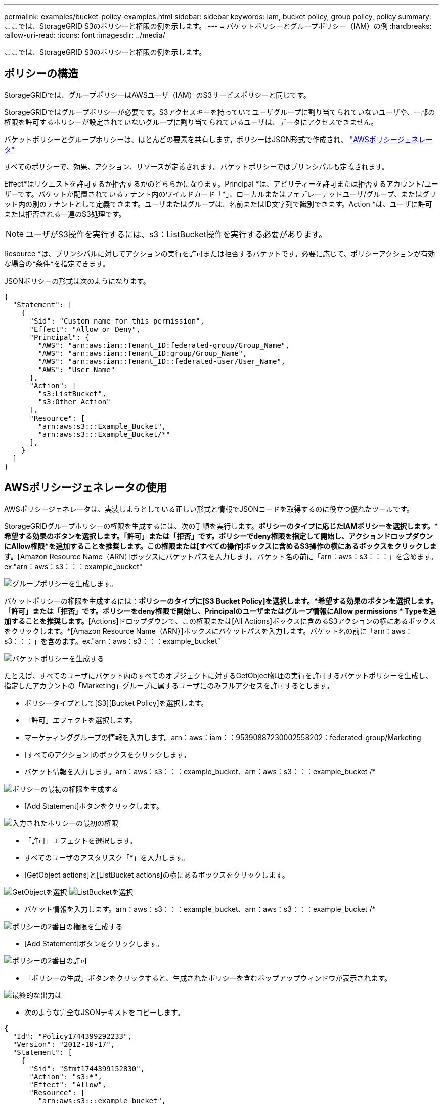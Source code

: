 ---
permalink: examples/bucket-policy-examples.html 
sidebar: sidebar 
keywords: iam, bucket policy, group policy, policy 
summary: ここでは、StorageGRID S3のポリシーと権限の例を示します。 
---
= バケットポリシーとグループポリシー（IAM）の例
:hardbreaks:
:allow-uri-read: 
:icons: font
:imagesdir: ../media/


[role="lead"]
ここでは、StorageGRID S3のポリシーと権限の例を示します。



== ポリシーの構造

StorageGRIDでは、グループポリシーはAWSユーザ（IAM）のS3サービスポリシーと同じです。

StorageGRIDではグループポリシーが必要です。S3アクセスキーを持っていてユーザグループに割り当てられていないユーザや、一部の権限を許可するポリシーが設定されていないグループに割り当てられているユーザは、データにアクセスできません。

バケットポリシーとグループポリシーは、ほとんどの要素を共有します。ポリシーはJSON形式で作成され、 https://awspolicygen.s3.amazonaws.com/policygen.html["AWSポリシージェネレータ"]

すべてのポリシーで、効果、アクション、リソースが定義されます。バケットポリシーではプリンシパルも定義されます。

Effect*はリクエストを許可するか拒否するかのどちらかになります。Principal *は、アビリティーを許可または拒否するアカウント/ユーザーです。バケットが配置されているテナント内のワイルドカード「++*++」、ローカルまたはフェデレーテッドユーザ/グループ、またはグリッド内の別のテナントとして定義できます。ユーザまたはグループは、名前またはID文字列で識別できます。Action *は、ユーザに許可または拒否される一連のS3処理です。


NOTE: ユーザがS3操作を実行するには、s3：ListBucket操作を実行する必要があります。

Resource *は、プリンシパルに対してアクションの実行を許可または拒否するバケットです。必要に応じて、ポリシーアクションが有効な場合の*条件*を指定できます。

JSONポリシーの形式は次のようになります。

[source, json]
----
{
  "Statement": [
    {
      "Sid": "Custom name for this permission",
      "Effect": "Allow or Deny",
      "Principal": {
        "AWS": "arn:aws:iam::Tenant_ID:federated-group/Group_Name",
        "AWS": "arn:aws:iam::Tenant_ID:group/Group_Name",
        "AWS": "arn:aws:iam::Tenant_ID::federated-user/User_Name",
        "AWS": "User_Name"
      },
      "Action": [
        "s3:ListBucket",
        "s3:Other_Action"
      ],
      "Resource": [
        "arn:aws:s3:::Example_Bucket",
        "arn:aws:s3:::Example_Bucket/*"
      ],
    }
  ]
}
----


== AWSポリシージェネレータの使用

AWSポリシージェネレータは、実装しようとしている正しい形式と情報でJSONコードを取得するのに役立つ優れたツールです。

StorageGRIDグループポリシーの権限を生成するには、次の手順を実行します。*ポリシーのタイプに応じたIAMポリシーを選択します。*希望する効果のボタンを選択します。「許可」または「拒否」です。ポリシーでdeny権限を指定して開始し、アクションドロップダウンにAllow権限*を追加することを推奨します。この権限または[すべての操作]ボックスに含めるS3操作の横にあるボックスをクリックします。*[Amazon Resource Name（ARN）]ボックスにバケットパスを入力します。バケット名の前に「arn：aws：s3：：：」を含めます。ex."arn：aws：s3：：：example_bucket"

image:policy/group-generic.png["グループポリシーを生成します。"]

バケットポリシーの権限を生成するには：*ポリシーのタイプに[S3 Bucket Policy]を選択します。*希望する効果のボタンを選択します。「許可」または「拒否」です。ポリシーをdeny権限で開始し、Principalのユーザまたはグループ情報にAllow permissions * Typeを追加することを推奨します。*[Actions]ドロップダウンで、この権限または[All Actions]ボックスに含めるS3アクションの横にあるボックスをクリックします。*[Amazon Resource Name（ARN）]ボックスにバケットパスを入力します。バケット名の前に「arn：aws：s3：：：」を含めます。ex."arn：aws：s3：：：example_bucket"

image:policy/bucket-generic.png["バケットポリシーを生成する"]

たとえば、すべてのユーザにバケット内のすべてのオブジェクトに対するGetObject処理の実行を許可するバケットポリシーを生成し、指定したアカウントの「Marketing」グループに属するユーザにのみフルアクセスを許可するとします。

* ポリシータイプとして[S3][Bucket Policy]を選択します。
* 「許可」エフェクトを選択します。
* マーケティンググループの情報を入力します。arn：aws：iam：：95390887230002558202：federated-group/Marketing
* [すべてのアクション]のボックスをクリックします。
* バケット情報を入力します。arn：aws：s3：：：example_bucket、arn：aws：s3：：：example_bucket /*


image:policy/example-bucket1.png["ポリシーの最初の権限を生成する"]

* [Add Statement]ボタンをクリックします。


image:policy/permission1.png["入力されたポリシーの最初の権限"]

* 「許可」エフェクトを選択します。
* すべてのユーザのアスタリスク「++*++」を入力します。
* [GetObject actions]と[ListBucket actions]の横にあるボックスをクリックします。


image:policy/getobject.png["GetObjectを選択"] image:policy/listbucket.png["ListBucketを選択"]

* バケット情報を入力します。arn：aws：s3：：：example_bucket、arn：aws：s3：：：example_bucket /*


image:policy/example-bucket2.png["ポリシーの2番目の権限を生成する"]

* [Add Statement]ボタンをクリックします。


image:policy/permission2.png["ポリシーの2番目の許可"]

* 「ポリシーの生成」ボタンをクリックすると、生成されたポリシーを含むポップアップウィンドウが表示されます。


image:policy/example-output.png["最終的な出力は"]

* 次のような完全なJSONテキストをコピーします。


[source, json]
----
{
  "Id": "Policy1744399292233",
  "Version": "2012-10-17",
  "Statement": [
    {
      "Sid": "Stmt1744399152830",
      "Action": "s3:*",
      "Effect": "Allow",
      "Resource": [
        "arn:aws:s3:::example_bucket",
        "arn:aws:s3:::example_bucket/*"
      ],
      "Principal": {
        "AWS": [
          "arn:aws:iam::95390887230002558202:federated-group/Marketing"
        ]
      }
    },
    {
      "Sid": "Stmt1744399280838",
      "Action": [
        "s3:GetObject",
        "s3:ListBucket"
      ],
      "Effect": "Allow",
      "Resource": [
        "arn:aws:s3:::example_bucket",
        "arn:aws:s3:::example_bucket/*"
      ],
      "Principal": "*"
    }
  ]
}
----
このJSONはそのまま使用することも、"Statement"行の上にあるIDとバージョンの行を削除することもできます。また、アクセス許可ごとに、より意味のあるタイトルでSIDをカスタマイズしたり、削除したりすることもできます。

例：

[source, json]
----
{
  "Statement": [
    {
      "Sid": "MarketingAllowFull",
      "Action": "s3:*",
      "Effect": "Allow",
      "Resource": [
        "arn:aws:s3:::example_bucket",
        "arn:aws:s3:::example_bucket/*"
      ],
      "Principal": {
        "AWS": [
          "arn:aws:iam::95390887230002558202:federated-group/Marketing"
        ]
      }
    },
    {
      "Sid": "EveryoneReadOnly",
      "Action": [
        "s3:GetObject",
        "s3:ListBucket"
      ],
      "Effect": "Allow",
      "Resource": [
        "arn:aws:s3:::example_bucket",
        "arn:aws:s3:::example_bucket/*"
      ],
      "Principal": "*"
    }
  ]
}
----


== グループポリシー（IAM）



=== ホームディレクトリ形式のバケットアクセス

このグループポリシーでは、users usernameという名前のバケット内のオブジェクトへのアクセスのみがユーザに許可されます。

[source, json]
----
{
"Statement": [
    {
      "Sid": "AllowListBucketOfASpecificUserPrefix",
      "Effect": "Allow",
      "Action": "s3:ListBucket",
      "Resource": "arn:aws:s3:::home",
      "Condition": {
        "StringLike": {
          "s3:prefix": "${aws:username}/*"
        }
      }
    },
    {
      "Sid": "AllowUserSpecificActionsOnlyInTheSpecificUserPrefix",
      "Effect": "Allow",
      "Action": "s3:*Object",
      "Resource": "arn:aws:s3:::home/?/?/${aws:username}/*"
    }

  ]
}
----


=== オブジェクトロックバケットの作成を拒否します

このグループポリシーでは、ユーザがバケットを作成してそのバケットでオブジェクトロックを有効にすることはできません。

[NOTE]
====
このポリシーはStorageGRID UIでは適用されず、S3 APIでのみ適用されます。

====
[source, json]
----
{
    "Statement": [
        {
            "Action": "s3:*",
            "Effect": "Allow",
            "Resource": "arn:aws:s3:::*"
        },
        {
            "Action": [
                "s3:PutBucketObjectLockConfiguration",
                "s3:PutBucketVersioning"
            ],
            "Effect": "Deny",
            "Resource": "arn:aws:s3:::*"
        }
    ]
}
----


=== オブジェクトロックの保持制限

このバケットポリシーでは、Object-Lockの保持期間が10日以下に制限されます

[source, json]
----
{
 "Version":"2012-10-17",
 "Id":"CustSetRetentionLimits",
 "Statement": [
   {
    "Sid":"CustSetRetentionPeriod",
    "Effect":"Deny",
    "Principal":"*",
    "Action": [
      "s3:PutObjectRetention"
    ],
    "Resource":"arn:aws:s3:::testlock-01/*",
    "Condition": {
      "NumericGreaterThan": {
        "s3:object-lock-remaining-retention-days":"10"
      }
    }
   }
  ]
}
----


=== ユーザーによるオブジェクトの削除をversionIdで制限します

このグループポリシーは、versionIdでバージョン管理オブジェクトを削除することをユーザに制限します

[source, json]
----
{
    "Statement": [
        {
            "Action": [
                "s3:DeleteObjectVersion"
            ],
            "Effect": "Deny",
            "Resource": "arn:aws:s3:::*"
        },
        {
            "Action": "s3:*",
            "Effect": "Allow",
            "Resource": "arn:aws:s3:::*"
        }
    ]
}
----


== バケットポリシー



=== バケット内のバージョン管理オブジェクトのユーザによる削除を制限する

このバケットポリシーは、ユーザ（ユーザID「56622399308951294926」で識別）がversionIdでバージョン管理オブジェクトを削除することを制限します

[source, json]
----
{
  "Statement": [
    {
      "Action": [
        "s3:DeleteObjectVersion"
      ],
      "Effect": "Deny",
      "Resource": "arn:aws:s3:::verdeny/*",
      "Principal": {
        "AWS": [
          "56622399308951294926"
        ]
      }
    },
    {
      "Action": "s3:*",
      "Effect": "Allow",
      "Resource": "arn:aws:s3:::verdeny/*",
      "Principal": {
        "AWS": [
          "56622399308951294926"
        ]
      }
    }
  ]
}
----


=== バケットを読み取り専用アクセス権を持つ単一ユーザに制限します

このポリシーでは、1人のユーザにバケットへの読み取り専用アクセスを許可し、他のすべてのユーザへのアクセスを明示的に拒否します。評価を迅速に行うには、ポリシーの先頭にDenyステートメントをグループ化することを推奨します。

[source, json]
----
{
    "Statement": [
        {
            "Sid": "Deny non user1",
            "Effect": "Deny",
            "NotPrincipal": {
                "AWS": "arn:aws:iam::34921514133002833665:user/user1"
            },
            "Action": [
                "s3:*"
            ],
            "Resource": [
                "arn:aws:s3:::bucket1",
                "arn:aws:s3:::bucket1/*"
            ]
        },
        {
            "Sid": "Allow user1 read access to bucket bucket1",
            "Effect": "Allow",
            "Principal": {
                "AWS": "arn:aws:iam::34921514133002833665:user/user1"
            },
            "Action": [
                "s3:GetObject",
                "s3:ListBucket"
            ],
            "Resource": [
                "arn:aws:s3:::bucket1",
                "arn:aws:s3:::bucket1/*"
            ]
        }
    ]
}
----


=== グループを読み取り専用アクセスで単一のサブディレクトリ（プレフィックス）に制限する

このポリシーでは、グループのメンバーにバケット内のサブディレクトリ（プレフィックス）への読み取り専用アクセスを許可します。バケット名は「study」、サブディレクトリは「study01」です。

[source, json]
----
{
    "Statement": [
        {
            "Sid": "AllowUserToSeeBucketListInTheConsole",
            "Action": [
                "s3:ListAllMyBuckets"
            ],
            "Effect": "Allow",
            "Resource": [
                "arn:aws:s3:::*"
            ]
        },
        {
            "Sid": "AllowRootAndstudyListingOfBucket",
            "Action": [
                "s3:ListBucket"
            ],
            "Effect": "Allow",
            "Resource": [
                "arn:aws:s3::: study"
            ],
            "Condition": {
                "StringEquals": {
                    "s3:prefix": [
                        "",
                        "study01/"
                    ],
                    "s3:delimiter": [
                        "/"
                    ]
                }
            }
        },
        {
            "Sid": "AllowListingOfstudy01",
            "Action": [
                "s3:ListBucket"
            ],
            "Effect": "Allow",
            "Resource": [
                "arn:aws:s3:::study"
            ],
            "Condition": {
                "StringLike": {
                    "s3:prefix": [
                        "study01/*"
                    ]
                }
            }
        },
        {
            "Sid": "AllowAllS3ActionsInstudy01Folder",
            "Effect": "Allow",
            "Action": [
                "s3:Getobject"
            ],
            "Resource": [
                "arn:aws:s3:::study/study01/*"
            ]
        }
    ]
}
----
